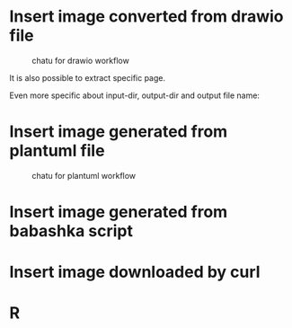 * Insert image converted from drawio file
#+chatu: :drawio "diagram"
#+name: chatu-drawio-workflow
#+caption: chatu for drawio workflow
[[file:./images/diagram.svg]]

It is also possible to extract specific page.

#+chatu: :drawio "diagram.drawio" :page 1
[[file:./images/diagram-1.svg]]

Even more specific about input-dir, output-dir and output file name:

#+chatu: :drawio "diagram.drawio" :page 0 :input-dir "./draws" :output-dir "./images" :output "diagram.svg"
[[file:./images/diagram.svg]]

* Insert image generated from plantuml file
#+chatu: :plantuml "plantuml"
#+name: chatu-plantuml-workflow
#+caption: chatu for plantuml workflow
[[file:./images/plantuml.svg]]

#+chatu: :plantuml "plantuml" :page 1
[[file:./images/plantuml-1.svg]]

* Insert image generated from babashka script
#+chatu: :babashka "babashka.bb"
[[file:./images/babashka.svg]]


* Insert image downloaded by curl
#+chatu: :curl "https://www.emacswiki.org/pics/official%20gnu.svg" :output "gnu.svg"
[[file:./images/gnu.svg]]


* R
#+chatu: :R "chart-r"
[[file:./images/chart-r.svg]]
